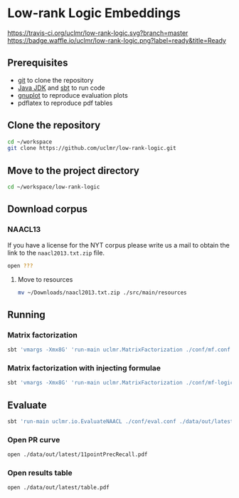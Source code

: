 * Low-rank Logic Embeddings

[[https://travis-ci.org/uclmr/low-rank-logic][https://travis-ci.org/uclmr/low-rank-logic.svg?branch=master]]
[[https://gitter.im/uclmr/low-rank-logic?utm_source=badge&utm_medium=badge&utm_campaign=pr-badge&utm_content=badge][file:https://badges.gitter.im/Join%20Chat.svg]] 
[[https://waffle.io/uclmr/low-rank-logic][https://badge.waffle.io/uclmr/low-rank-logic.png?label=ready&title=Ready]]

** Prerequisites
- [[http://git-scm.com/][git]] to clone the repository
- [[http://www.oracle.com/technetwork/java/javase/downloads/jdk8-downloads-2133151.html][Java JDK]] and [[http://www.scala-sbt.org/][sbt]] to run code
- [[http://www.gnuplot.info/][gnuplot]] to reproduce evaluation plots
- pdflatex to reproduce pdf tables

** Clone the repository
#+BEGIN_SRC sh :session mf :results silent
cd ~/workspace
git clone https://github.com/uclmr/low-rank-logic.git
#+END_SRC

** Move to the project directory
#+BEGIN_SRC sh :session mf :results silent
cd ~/workspace/low-rank-logic
#+END_SRC

** Download corpus
*** NAACL13
If you have a license for the NYT corpus please write us a mail to obtain the link to the =naacl2013.txt.zip= file.

#+BEGIN_SRC sh :session mf :results silent
open ???
#+END_SRC

**** Move to resources
#+BEGIN_SRC sh :session mf :results silent
mv ~/Downloads/naacl2013.txt.zip ./src/main/resources
#+END_SRC

** Running
*** Matrix factorization
#+BEGIN_SRC sh :session mf :results silent
sbt 'vmargs -Xmx8G' 'run-main uclmr.MatrixFactorization ./conf/mf.conf'
#+END_SRC

*** Matrix factorization with injecting formulae
#+BEGIN_SRC sh :session mf :results silent
sbt 'vmargs -Xmx8G' 'run-main uclmr.MatrixFactorization ./conf/mf-logic.conf'
#+END_SRC

** Evaluate
#+BEGIN_SRC sh :session mf :results silent 
sbt 'run-main uclmr.io.EvaluateNAACL ./conf/eval.conf ./data/out/latest/predict.txt'
#+END_SRC

*** Open PR curve 
#+BEGIN_SRC sh :session mf :results silent 
open ./data/out/latest/11pointPrecRecall.pdf
#+END_SRC

*** Open results table
#+BEGIN_SRC sh :session mf :results silent 
open ./data/out/latest/table.pdf
#+END_SRC
